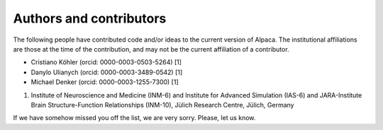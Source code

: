 .. _authors:

************************
Authors and contributors
************************

The following people have contributed code and/or ideas to the current version
of Alpaca. The institutional affiliations are those at the time of the
contribution, and may not be the current affiliation of a contributor.

* Cristiano Köhler (orcid: 0000-0003-0503-5264) [1]
* Danylo Ulianych (orcid: 0000-0003-3489-0542) [1]
* Michael Denker (orcid: 0000-0003-1255-7300) [1]

1. Institute of Neuroscience and Medicine (INM-6) and Institute for Advanced Simulation (IAS-6) and JARA-Institute Brain Structure-Function Relationships (INM-10), Jülich Research Centre, Jülich, Germany

If we have somehow missed you off the list, we are very sorry. Please, let us
know.
